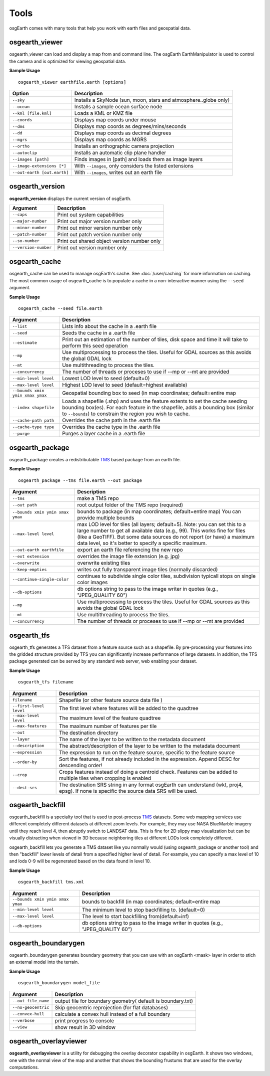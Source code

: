 Tools
=====

osgEarth comes with many tools that help you work with earth files and geospatial data.

osgearth_viewer
---------------
osgearth_viewer can load and display a map from and command line.  The osgEarth EarthManipulator is
used to control the camera and is optimized for viewing geospatial data.

**Sample Usage**
::
    osgearth_viewer earthfile.earth [options]


+----------------------------+--------------------------------------------------------------------+
| Option                     | Description                                                        |
+============================+====================================================================+
| ``--sky``                  | Installs a SkyNode (sun, moon, stars and atmosphere..globe only)   |
+----------------------------+--------------------------------------------------------------------+
| ``--ocean``                | Installs a sample ocean surface node                               |
+----------------------------+--------------------------------------------------------------------+
| ``--kml [file.kml]``       | Loads a KML or KMZ file                                            |
+----------------------------+--------------------------------------------------------------------+
| ``--coords``               | Displays map coords under mouse                                    |
+----------------------------+--------------------------------------------------------------------+
| ``--dms``                  | Displays map coords as degrees/mins/seconds                        |
+----------------------------+--------------------------------------------------------------------+
| ``--dd``                   | Displays map coords as decimal degrees                             |
+----------------------------+--------------------------------------------------------------------+
| ``--mgrs``                 | Displays map coords as MGRS                                        |
+----------------------------+--------------------------------------------------------------------+
| ``--ortho``                | Installs an orthographic camera projection                         |
+----------------------------+--------------------------------------------------------------------+
| ``--autoclip``             | Installs an automatic clip plane handler                           |
+----------------------------+--------------------------------------------------------------------+
| ``--images [path]``        | Finds images in [path] and loads them as image layers              |
+----------------------------+--------------------------------------------------------------------+
| ``--image-extensions [*]`` | With ``--images``, only considers the listed extensions            |
+----------------------------+--------------------------------------------------------------------+
| ``--out-earth [out.earth]``| With ``--images``, writes out an earth file                        |
+----------------------------+--------------------------------------------------------------------+


osgearth_version
----------------
**osgearth_version** displays the current version of osgEarth.

+----------------------------+--------------------------------------------------------------------+
| Argument                   | Description                                                        |
+============================+====================================================================+
| ``--caps``                 | Print out system capabilities                                      |
+----------------------------+--------------------------------------------------------------------+
| ``--major-number``         | Print out major version number only                                |
+----------------------------+--------------------------------------------------------------------+
| ``--minor-number``         | Print out minor version number only                                |
+----------------------------+--------------------------------------------------------------------+
| ``--patch-number``         | Print out patch version number only                                |
+----------------------------+--------------------------------------------------------------------+
| ``--so-number``            | Print out shared object version number only                        |
+----------------------------+--------------------------------------------------------------------+
| ``--version-number``       | Print out version number only                                      |
+----------------------------+--------------------------------------------------------------------+

osgearth_cache
--------------
osgearth_cache can be used to manage osgEarth's cache.  See :doc:`/user/caching` for more information on caching.
The most common usage of osgearth_cache is to populate a cache in a non-interactive manner using the ``--seed`` argument.

**Sample Usage**
::
    osgearth_cache --seed file.earth

+-------------------------------------+--------------------------------------------------------------------+
| Argument                            | Description                                                        |
+=====================================+====================================================================+
| ``--list``                          | Lists info about the cache in a .earth file                        |
+-------------------------------------+--------------------------------------------------------------------+
| ``--seed``                          | Seeds the cache in a .earth file                                   |
+-------------------------------------+--------------------------------------------------------------------+
| ``--estimate``                      | Print out an estimation of the number of tiles, disk space and     |
|                                     | time it will take to perform this seed operation                   |
+-------------------------------------+--------------------------------------------------------------------+
| ``--mp``                            | Use multiprocessing to process the tiles.  Useful for GDAL         |
|                                     | sources as this avoids the global GDAL lock                        |
+-------------------------------------+--------------------------------------------------------------------+
| ``--mt``                            | Use multithreading to process the tiles.                           |
+-------------------------------------+--------------------------------------------------------------------+
| ``--concurrency``                   | The number of threads or proceses to use if --mp or --mt           |
|                                     | are provided                                                       | 
+-------------------------------------+--------------------------------------------------------------------+
| ``--min-level level``               | Lowest LOD level to seed (default=0)                               |
+-------------------------------------+--------------------------------------------------------------------+
| ``--max-level level``               | Highest LOD level to seed (default=highest available)              |
+-------------------------------------+--------------------------------------------------------------------+
| ``--bounds xmin ymin xmax ymax``    | Geospatial bounding box to seed                                    |
|                                     | (in map coordinates; default=entire map                            |
+-------------------------------------+--------------------------------------------------------------------+
| ``--index shapefile``               | Loads a shapefile (.shp) and uses the feature extents to set the   |
|                                     | cache seeding bounding box(es). For each feature in the shapefile, |
|                                     | adds a bounding box (similar to ``--bounds``) to constrain the     |
|                                     | region you wish to cache.                                          |
+-------------------------------------+--------------------------------------------------------------------+
| ``--cache-path path``               | Overrides the cache path in the .earth file                        |
+-------------------------------------+--------------------------------------------------------------------+
| ``--cache-type type``               | Overrides the cache type in the .earth file                        |
+-------------------------------------+--------------------------------------------------------------------+
| ``--purge``                         | Purges a layer cache in a .earth file                              |
+-------------------------------------+--------------------------------------------------------------------+

osgearth_package
----------------
osgearth_package creates a redistributable `TMS`_ based package from an earth file.

**Sample Usage**
::
    osgearth_package --tms file.earth --out package

+------------------------------------+--------------------------------------------------------------------+
| Argument                           | Description                                                        |
+====================================+====================================================================+
| ``--tms``                          | make a TMS repo                                                    |
+------------------------------------+--------------------------------------------------------------------+
| ``--out path``                     | root output folder of the TMS repo (required)                      |
+------------------------------------+--------------------------------------------------------------------+
| ``--bounds xmin ymin xmax ymax``   | bounds to package (in map coordinates; default=entire map)         |
|                                    | You can provide multiple bounds                                    |
+------------------------------------+--------------------------------------------------------------------+
| ``--max-level level``              | max LOD level for tiles (all layers; default=5). Note: you can set |
|                                    | this to a large number to get all available data (e.g., 99). This  |
|                                    | works fine for files (like a GeoTIFF). But some data sources do    |
|                                    | not report (or have) a maximum data level, so it's better to       |
|                                    | specify a specific maximum.                                        |
+------------------------------------+--------------------------------------------------------------------+
| ``--out-earth earthfile``          | export an earth file referencing the new repo                      |
+------------------------------------+--------------------------------------------------------------------+
| ``--ext extension``                | overrides the image file extension (e.g. jpg)                      |
+------------------------------------+--------------------------------------------------------------------+
| ``--overwrite``                    | overwrite existing tiles                                           |
+------------------------------------+--------------------------------------------------------------------+
| ``--keep-empties``                 | writes out fully transparent image tiles (normally discarded)      |
+------------------------------------+--------------------------------------------------------------------+
| ``--continue-single-color``        | continues to subdivide single color tiles,                         |
|                                    | subdivision typicall stops on single color images                  |
+------------------------------------+--------------------------------------------------------------------+
| ``--db-options``                   | db options string to pass to the image writer                      |
|                                    | in quotes (e.g., "JPEG_QUALITY 60")                                |
+------------------------------------+--------------------------------------------------------------------+
| ``--mp``                           | Use multiprocessing to process the tiles.  Useful for GDAL         |
|                                    | sources as this avoids the global GDAL lock                        |
+------------------------------------+--------------------------------------------------------------------+
| ``--mt``                           | Use multithreading to process the tiles.                           |
+------------------------------------+--------------------------------------------------------------------+
| ``--concurrency``                  | The number of threads or proceses to use if --mp or --mt           |
|                                    | are provided                                                       | 
+------------------------------------+--------------------------------------------------------------------+

osgearth_tfs
------------
osgearth_tfs generates a TFS dataset from a feature source such as a shapefile.  By pre-processing your features
into the gridded structure provided by TFS you can significantly increase performance of large datasets.
In addition, the TFS package generated can be served by any standard web server, web enabling your dataset.

**Sample Usage**
::
    osgearth_tfs filename

+----------------------------------+--------------------------------------------------------------------+
| Argument                         | Description                                                        |
+==================================+====================================================================+
| ``filename``                     | Shapefile (or other feature source data file )                     |
+----------------------------------+--------------------------------------------------------------------+
| ``--first-level level``          | The first level where features will be added to the quadtree       |
+----------------------------------+--------------------------------------------------------------------+
| ``--max-level level``            | The maximum level of the feature quadtree                          | 
+----------------------------------+--------------------------------------------------------------------+
| ``--max-features``               | The maximum number of features per tile                            |
+----------------------------------+--------------------------------------------------------------------+
| ``--out``                        | The destination directory                                          |
+----------------------------------+--------------------------------------------------------------------+
| ``--layer``                      | The name of the layer to be written to the metadata document       |
+----------------------------------+--------------------------------------------------------------------+
| ``--description``                | The abstract/description of the layer to be written                |
|                                  | to the metadata document                                           |
+----------------------------------+--------------------------------------------------------------------+
| ``--expression``                 | The expression to run on the feature source,                       |
|                                  | specific to the feature source                                     |
+----------------------------------+--------------------------------------------------------------------+
| ``--order-by``                   | Sort the features, if not already included in the expression.      |
|                                  | Append DESC for descending order!                                  |
+----------------------------------+--------------------------------------------------------------------+
| ``--crop``                       | Crops features instead of doing a centroid check.                  |
|                                  | Features can be added to multiple tiles when cropping is enabled   |
+----------------------------------+--------------------------------------------------------------------+
| ``--dest-srs``                   | The destination SRS string in any format osgEarth can              |
|                                  | understand (wkt, proj4, epsg).                                     |
|                                  | If none is specific the source data SRS will be used.              |
+----------------------------------+--------------------------------------------------------------------+

osgearth_backfill
-----------------
osgearth_backfill is a specialty tool that is used to post-process `TMS`_ datasets.  Some web mapping services use different completely different datasets 
at different zoom levels.  For example, they may use NASA BlueMarble imagery until they reach level 4, then abruptly switch to LANDSAT data.  This is fine for
2D slippy map visualization but can be visually distracting when viewed in 3D because neighboring tiles at different LODs look completely different.

osgearth_backfill lets you generate a TMS dataset like you normally would (using osgearth_package or another tool) and then "backfill" lower levels of detail from
a specified higher level of detail.  For example, you can specify a max level of 10 and lods 0-9 will be regenerated based on the data found in level 10.

**Sample Usage**
::
    osgearth_backfill tms.xml

+----------------------------------+--------------------------------------------------------------------+
| Argument                         | Description                                                        |
+==================================+====================================================================+
| ``--bounds xmin ymin xmax ymax`` | bounds to backfill (in map coordinates; default=entire map         |
+----------------------------------+--------------------------------------------------------------------+
| ``--min-level level``            | The minimum level to stop backfilling to. (default=0)              |
+----------------------------------+--------------------------------------------------------------------+
| ``--max-level level``            | The level to start backfilling from(default=inf)                   |
+----------------------------------+--------------------------------------------------------------------+
| ``--db-options``                 | db options string to pass to the                                   |
|                                  | image writer in quotes (e.g., "JPEG_QUALITY 60")                   |
+----------------------------------+--------------------------------------------------------------------+


osgearth_boundarygen
-----------------
osgearth_boundarygen generates boundary geometry that you can use with an osgEarth <mask> layer in order to 
stich an external model into the terrain.

**Sample Usage**
::
    osgearth_boundarygen model_file

+----------------------------------+--------------------------------------------------------------------+
| Argument                         | Description                                                        |
+==================================+====================================================================+
| ``--out file_name``              | output file for boundary geometry( default is boundary.txt)        |
+----------------------------------+--------------------------------------------------------------------+
| ``--no-geocentric``              | Skip geocentric reprojection (for flat databases)                  |
+----------------------------------+--------------------------------------------------------------------+
| ``--convex-hull``                | calculate a convex hull instead of a full boundary                 |
+----------------------------------+--------------------------------------------------------------------+
| ``--verbose``                    | print progress to console                                          |
+----------------------------------+--------------------------------------------------------------------+
| ``--view``                       | show result in 3D window                                           |
+----------------------------------+--------------------------------------------------------------------+



osgearth_overlayviewer
----------------------
**osgearth_overlayviewer** is a utility for debugging the overlay decorator capability in osgEarth.  It shows two windows, one with the normal
view of the map and another that shows the bounding frustums that are used for the overlay computations.

.. _TMS: http://en.wikipedia.org/wiki/Tile_Map_Service





